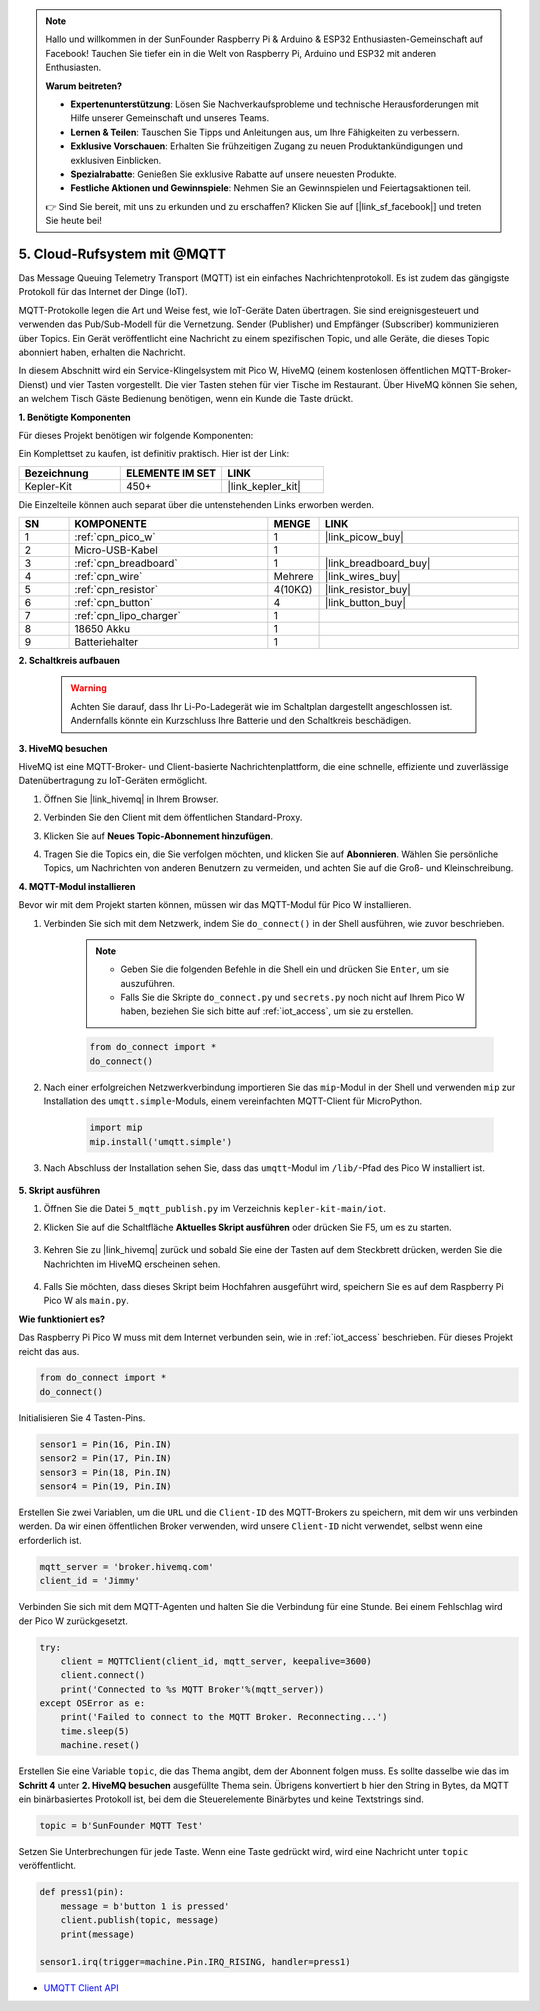 .. note::

    Hallo und willkommen in der SunFounder Raspberry Pi & Arduino & ESP32 Enthusiasten-Gemeinschaft auf Facebook! Tauchen Sie tiefer ein in die Welt von Raspberry Pi, Arduino und ESP32 mit anderen Enthusiasten.

    **Warum beitreten?**

    - **Expertenunterstützung**: Lösen Sie Nachverkaufsprobleme und technische Herausforderungen mit Hilfe unserer Gemeinschaft und unseres Teams.
    - **Lernen & Teilen**: Tauschen Sie Tipps und Anleitungen aus, um Ihre Fähigkeiten zu verbessern.
    - **Exklusive Vorschauen**: Erhalten Sie frühzeitigen Zugang zu neuen Produktankündigungen und exklusiven Einblicken.
    - **Spezialrabatte**: Genießen Sie exklusive Rabatte auf unsere neuesten Produkte.
    - **Festliche Aktionen und Gewinnspiele**: Nehmen Sie an Gewinnspielen und Feiertagsaktionen teil.

    👉 Sind Sie bereit, mit uns zu erkunden und zu erschaffen? Klicken Sie auf [|link_sf_facebook|] und treten Sie heute bei!

.. _nt_mqtt_publish:

5. Cloud-Rufsystem mit @MQTT
============================================

Das Message Queuing Telemetry Transport (MQTT) ist ein einfaches Nachrichtenprotokoll. Es ist zudem das gängigste Protokoll für das Internet der Dinge (IoT).

MQTT-Protokolle legen die Art und Weise fest, wie IoT-Geräte Daten übertragen. Sie sind ereignisgesteuert und verwenden das Pub/Sub-Modell für die Vernetzung. Sender (Publisher) und Empfänger (Subscriber) kommunizieren über Topics. Ein Gerät veröffentlicht eine Nachricht zu einem spezifischen Topic, und alle Geräte, die dieses Topic abonniert haben, erhalten die Nachricht.

In diesem Abschnitt wird ein Service-Klingelsystem mit Pico W, HiveMQ (einem kostenlosen öffentlichen MQTT-Broker-Dienst) und vier Tasten vorgestellt. Die vier Tasten stehen für vier Tische im Restaurant. Über HiveMQ können Sie sehen, an welchem Tisch Gäste Bedienung benötigen, wenn ein Kunde die Taste drückt.

**1. Benötigte Komponenten**

Für dieses Projekt benötigen wir folgende Komponenten:

Ein Komplettset zu kaufen, ist definitiv praktisch. Hier ist der Link:

.. list-table::
    :widths: 20 20 20
    :header-rows: 1

    *   - Bezeichnung	
        - ELEMENTE IM SET
        - LINK
    *   - Kepler-Kit	
        - 450+
        - |link_kepler_kit|

Die Einzelteile können auch separat über die untenstehenden Links erworben werden.

.. list-table::
    :widths: 5 20 5 20
    :header-rows: 1

    *   - SN
        - KOMPONENTE	
        - MENGE
        - LINK

    *   - 1
        - :ref:`cpn_pico_w`
        - 1
        - |link_picow_buy|
    *   - 2
        - Micro-USB-Kabel
        - 1
        - 
    *   - 3
        - :ref:`cpn_breadboard`
        - 1
        - |link_breadboard_buy|
    *   - 4
        - :ref:`cpn_wire`
        - Mehrere
        - |link_wires_buy|
    *   - 5
        - :ref:`cpn_resistor`
        - 4(10KΩ)
        - |link_resistor_buy|
    *   - 6
        - :ref:`cpn_button`
        - 4
        - |link_button_buy|
    *   - 7
        - :ref:`cpn_lipo_charger`
        - 1
        -  
    *   - 8
        - 18650 Akku
        - 1
        -  
    *   - 9
        - Batteriehalter
        - 1
        -  

**2. Schaltkreis aufbauen**

    .. warning:: 
        
        Achten Sie darauf, dass Ihr Li-Po-Ladegerät wie im Schaltplan dargestellt angeschlossen ist. Andernfalls könnte ein Kurzschluss Ihre Batterie und den Schaltkreis beschädigen.

.. image:: img/wiring/5.mqtt_pub.png
    :width: 800

**3. HiveMQ besuchen**

HiveMQ ist eine MQTT-Broker- und Client-basierte Nachrichtenplattform, die eine schnelle, effiziente und zuverlässige Datenübertragung zu IoT-Geräten ermöglicht.

1. Öffnen Sie |link_hivemq| in Ihrem Browser.

2. Verbinden Sie den Client mit dem öffentlichen Standard-Proxy.

   .. image:: img/mqtt-1.png


3. Klicken Sie auf **Neues Topic-Abonnement hinzufügen**.

   .. image:: img/mqtt-2.png


4. Tragen Sie die Topics ein, die Sie verfolgen möchten, und klicken Sie auf **Abonnieren**. Wählen Sie persönliche Topics, um Nachrichten von anderen Benutzern zu vermeiden, und achten Sie auf die Groß- und Kleinschreibung.

   .. image:: img/mqtt-3.png

**4. MQTT-Modul installieren**

Bevor wir mit dem Projekt starten können, müssen wir das MQTT-Modul für Pico W installieren.

1. Verbinden Sie sich mit dem Netzwerk, indem Sie ``do_connect()`` in der Shell ausführen, wie zuvor beschrieben.

    .. note::
        * Geben Sie die folgenden Befehle in die Shell ein und drücken Sie ``Enter``, um sie auszuführen.
        * Falls Sie die Skripte ``do_connect.py`` und ``secrets.py`` noch nicht auf Ihrem Pico W haben, beziehen Sie sich bitte auf :ref:`iot_access`, um sie zu erstellen.

    .. code-block:: python

        from do_connect import *
        do_connect()

2. Nach einer erfolgreichen Netzwerkverbindung importieren Sie das ``mip``-Modul in der Shell und verwenden ``mip`` zur Installation des ``umqtt.simple``-Moduls, einem vereinfachten MQTT-Client für MicroPython.

    .. code-block:: python

        import mip
        mip.install('umqtt.simple')

3. Nach Abschluss der Installation sehen Sie, dass das ``umqtt``-Modul im ``/lib/``-Pfad des Pico W installiert ist.

    .. image:: img/5_calling_system1.png

**5. Skript ausführen**

#. Öffnen Sie die Datei ``5_mqtt_publish.py`` im Verzeichnis ``kepler-kit-main/iot``.

#. Klicken Sie auf die Schaltfläche **Aktuelles Skript ausführen** oder drücken Sie F5, um es zu starten.

    .. image:: img/5_calling_system2.png

#. Kehren Sie zu |link_hivemq| zurück und sobald Sie eine der Tasten auf dem Steckbrett drücken, werden Sie die Nachrichten im HiveMQ erscheinen sehen.

    .. image:: img/mqtt-4.png

#. Falls Sie möchten, dass dieses Skript beim Hochfahren ausgeführt wird, speichern Sie es auf dem Raspberry Pi Pico W als ``main.py``.

**Wie funktioniert es?**

Das Raspberry Pi Pico W muss mit dem Internet verbunden sein, wie in :ref:`iot_access` beschrieben. Für dieses Projekt reicht das aus.

.. code-block:: python

    from do_connect import *
    do_connect()

Initialisieren Sie 4 Tasten-Pins.

.. code-block:: python

    sensor1 = Pin(16, Pin.IN)
    sensor2 = Pin(17, Pin.IN)
    sensor3 = Pin(18, Pin.IN)
    sensor4 = Pin(19, Pin.IN)

Erstellen Sie zwei Variablen, um die ``URL`` und die ``Client-ID`` des MQTT-Brokers zu speichern, mit dem wir uns verbinden werden.
Da wir einen öffentlichen Broker verwenden, wird unsere ``Client-ID`` nicht verwendet, selbst wenn eine erforderlich ist.

.. code-block:: python

    mqtt_server = 'broker.hivemq.com'
    client_id = 'Jimmy'

Verbinden Sie sich mit dem MQTT-Agenten und halten Sie die Verbindung für eine Stunde. Bei einem Fehlschlag wird der Pico W zurückgesetzt.

.. code-block:: python

    try:
        client = MQTTClient(client_id, mqtt_server, keepalive=3600)
        client.connect()
        print('Connected to %s MQTT Broker'%(mqtt_server))
    except OSError as e:
        print('Failed to connect to the MQTT Broker. Reconnecting...')
        time.sleep(5)
        machine.reset()

Erstellen Sie eine Variable ``topic``, die das Thema angibt, dem der Abonnent folgen muss. Es sollte dasselbe wie das im **Schritt 4** unter **2. HiveMQ besuchen** ausgefüllte Thema sein.
Übrigens konvertiert ``b`` hier den String in Bytes, da MQTT ein binärbasiertes Protokoll ist, bei dem die Steuerelemente Binärbytes und keine Textstrings sind.

.. code-block:: python

    topic = b'SunFounder MQTT Test'

Setzen Sie Unterbrechungen für jede Taste. Wenn eine Taste gedrückt wird, wird eine Nachricht unter ``topic`` veröffentlicht.

.. code-block:: python

    def press1(pin):
        message = b'button 1 is pressed'
        client.publish(topic, message)
        print(message)

    sensor1.irq(trigger=machine.Pin.IRQ_RISING, handler=press1)

* `UMQTT Client API  <https://pypi.org/project/micropython-umqtt.simple/>`_

.. https://www.tomshardware.com/how-to/send-and-receive-data-raspberry-pi-pico-w-mqtt
